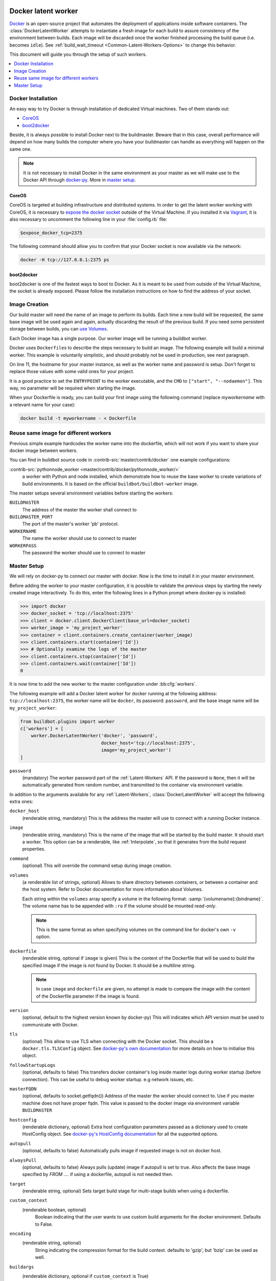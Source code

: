 .. index::
    Docker
    Workers; Docker

.. bb:worker:: DockerLatentWorker

Docker latent worker
====================

.. py:class:: buildbot.worker.docker.DockerLatentWorker
.. py:class:: buildbot.plugins.worker.DockerLatentWorker

Docker_ is an open-source project that automates the deployment of applications inside software containers.
The :class:`DockerLatentWorker` attempts to instantiate a fresh image for each build to assure consistency of the environment between builds.
Each image will be discarded once the worker finished processing the build queue (i.e. becomes ``idle``).
See :ref:`build_wait_timeout <Common-Latent-Workers-Options>` to change this behavior.

This document will guide you through the setup of such workers.

.. contents::
   :depth: 1
   :local:

.. _Docker: https://docker.com

Docker Installation
-------------------

An easy way to try Docker is through installation of dedicated Virtual machines.
Two of them stands out:

- CoreOS_
- boot2docker_

Beside, it is always possible to install Docker next to the buildmaster.
Beware that in this case, overall performance will depend on how many builds the computer where you have your buildmaster can handle as everything will happen on the same one.

.. note::
    It is not necessary to install Docker in the same environment as your master as we will make use to the Docker API through docker-py_.
    More in `master setup`_.

.. _CoreOS: https://coreos.com/
.. _boot2docker: https://github.com/boot2docker/boot2docker
.. _docker-py: https://pypi.python.org/pypi/docker-py

CoreOS
......

CoreOS is targeted at building infrastructure and distributed systems.
In order to get the latent worker working with CoreOS, it is necessary to `expose the docker socket`_ outside of the Virtual Machine.
If you installed it via Vagrant_, it is also necessary to uncomment the following line in your :file:`config.rb` file:

.. code-block:: ruby

    $expose_docker_tcp=2375

The following command should allow you to confirm that your Docker socket is now available via the network:


.. code-block:: bash

    docker -H tcp://127.0.0.1:2375 ps

.. _`expose the docker socket`: https://coreos.com/docs/launching-containers/building/customizing-docker/
.. _Vagrant: https://coreos.com/docs/running-coreos/platforms/vagrant/

boot2docker
...........

boot2docker is one of the fastest ways to boot to Docker.
As it is meant to be used from outside of the Virtual Machine, the socket is already exposed.
Please follow the installation instructions on how to find the address of your socket.

Image Creation
--------------

Our build master will need the name of an image to perform its builds.
Each time a new build will be requested, the same base image will be used again and again, actually discarding the result of the previous build.
If you need some persistent storage between builds, you can `use Volumes <setting up volumes>`_.

Each Docker image has a single purpose.
Our worker image will be running a buildbot worker.

Docker uses ``Dockerfile``\s to describe the steps necessary to build an image.
The following example will build a minimal worker.
This example is voluntarily simplistic, and should probably not be used in production, see next paragraph.

.. code-block:: Docker
    :linenos:
    :emphasize-lines: 11

    FROM debian:stable
    RUN apt-get update && apt-get install -y \
       python-dev \
       python-pip
    RUN pip install buildbot-worker
    RUN groupadd -r buildbot && useradd -r -g buildbot buildbot
    RUN mkdir /worker && chown buildbot:buildbot /worker
    # Install your build-dependencies here ...
    USER buildbot
    WORKDIR /worker
    RUN buildbot-worker create-worker . <master-hostname> <workername> <workerpassword>
    ENTRYPOINT ["/usr/local/bin/buildbot-worker"]
    CMD ["start", "--nodaemon"]

On line 11, the hostname for your master instance, as well as the worker name and password is setup.
Don't forget to replace those values with some valid ones for your project.

It is a good practice to set the ``ENTRYPOINT`` to the worker executable, and the ``CMD`` to ``["start", "--nodaemon"]``.
This way, no parameter will be required when starting the image.

When your Dockerfile is ready, you can build your first image using the following command (replace *myworkername* with a relevant name for your case):

.. code-block:: bash

    docker build -t myworkername - < Dockerfile

Reuse same image for different workers
--------------------------------------

Previous simple example hardcodes the worker name into the dockerfile, which will not work if you want to share your docker image between workers.

You can find in buildbot source code in :contrib-src:`master/contrib/docker` one example configurations:

:contrib-src:`pythonnode_worker <master/contrib/docker/pythonnode_worker/>`
    a worker with Python and node installed, which demonstrate how to reuse the base worker to create variations of build environments.
    It is based on the official ``buildbot/buildbot-worker`` image.

The master setups several environment variables before starting the workers:

``BUILDMASTER``
    The address of the master the worker shall connect to

``BUILDMASTER_PORT``
    The port of the master's worker 'pb' protocol.

``WORKERNAME``
    The name the worker should use to connect to master

``WORKERPASS``
    The password the worker should use to connect to master

Master Setup
------------

We will rely on docker-py to connect our master with docker.
Now is the time to install it in your master environment.

Before adding the worker to your master configuration, it is possible to validate the previous steps by starting the newly created image interactively.
To do this, enter the following lines in a Python prompt where docker-py is installed:

.. code-block:: python

    >>> import docker
    >>> docker_socket = 'tcp://localhost:2375'
    >>> client = docker.client.DockerClient(base_url=docker_socket)
    >>> worker_image = 'my_project_worker'
    >>> container = client.containers.create_container(worker_image)
    >>> client.containers.start(container['Id'])
    >>> # Optionally examine the logs of the master
    >>> client.containers.stop(container['Id'])
    >>> client.containers.wait(container['Id'])
    0

It is now time to add the new worker to the master configuration under :bb:cfg:`workers`.

The following example will add a Docker latent worker for docker running at the following address: ``tcp://localhost:2375``, the worker name will be ``docker``, its password: ``password``, and the base image name will be ``my_project_worker``:

.. code-block:: python

    from buildbot.plugins import worker
    c['workers'] = [
        worker.DockerLatentWorker('docker', 'password',
                                  docker_host='tcp://localhost:2375',
                                  image='my_project_worker')
    ]

``password``
    (mandatory)
    The worker password part of the :ref:`Latent-Workers` API.
    If the password is ``None``, then it will be automatically generated from random number, and transmitted to the container via environment variable.

In addition to the arguments available for any :ref:`Latent-Workers`, :class:`DockerLatentWorker` will accept the following extra ones:

``docker_host``
    (renderable string, mandatory)
    This is the address the master will use to connect with a running Docker instance.

``image``
    (renderable string, mandatory)
    This is the name of the image that will be started by the build master. It should start a worker.
    This option can be a renderable, like :ref:`Interpolate`, so that it generates from the build request properties.

``command``
    (optional)
    This will override the command setup during image creation.

``volumes``
    (a renderable list of strings, optional)
    Allows to share directory between containers, or between a container and the host system.
    Refer to Docker documentation for more information about Volumes.

    Each string within the ``volumes`` array specify a volume in the following format: :samp:`{volumename}:{bindname}`.
    The volume name has to be appended with ``:ro`` if the volume should be mounted *read-only*.

    .. note:: This is the same format as when specifying volumes on the command line for docker's own ``-v`` option.

``dockerfile``
    (renderable string, optional if ``image`` is given)
    This is the content of the Dockerfile that will be used to build the specified image if the image is not found by Docker.
    It should be a multiline string.

    .. note:: In case ``image`` and ``dockerfile`` are given, no attempt is made to compare the image with the content of the Dockerfile parameter if the image is found.

``version``
    (optional, default to the highest version known by docker-py)
    This will indicates which API version must be used to communicate with Docker.

``tls``
    (optional)
    This allow to use TLS when connecting with the Docker socket.
    This should be a ``docker.tls.TLSConfig`` object.
    See `docker-py's own documentation <https://docker-py.readthedocs.io/en/stable/tls.html>`_ for more details on how to initialise this object.

``followStartupLogs``
    (optional, defaults to false)
    This transfers docker container's log inside master logs during worker startup (before connection). This can be useful to debug worker startup. e.g network issues, etc.

``masterFQDN``
    (optional, defaults to socket.getfqdn())
    Address of the master the worker should connect to. Use if you master machine does not have proper fqdn.
    This value is passed to the docker image via environment variable ``BUILDMASTER``

``hostconfig``
    (renderable dictionary, optional)
    Extra host configuration parameters passed as a dictionary used to create HostConfig object.
    See `docker-py's HostConfig documentation <https://docker-py.readthedocs.io/en/stable/api.html#docker.api.container.ContainerApiMixin.create_host_config>`_ for all the supported options.

``autopull``
    (optional, defaults to false)
    Automatically pulls image if requested image is not on docker host.

``alwaysPull``
    (optional, defaults to false)
    Always pulls (update) image if autopull is set to true.
    Also affects the base image specified by `FROM ....` if using a dockerfile, autopull is not needed then.

``target``
    (renderable string, optional)
    Sets target build stage for multi-stage builds when using a dockerfile.

``custom_context``
    (renderable boolean, optional)
	Boolean indicating that the user wants to use custom build arguments for the docker environment. Defaults to False.

``encoding``
    (renderable string, optional)
	String indicating the compression format for the build context. defaults to 'gzip', but 'bzip' can be used as well.

``buildargs``
    (renderable dictionary, optional if ``custom_context`` is True)
	Dictionary, passes information for the docker to build its environment. Eg. {'DISTRO':'ubuntu', 'RELEASE':'11.11'}. Defaults to None.

``hostname``
    (renderable string, optional)
    This will set container's hostname.

Marathon latent worker
======================

Marathon_ Marathon is a production-grade container orchestration platform for Mesosphere's Data-center Operating System (DC/OS) and Apache ``Mesos``.

Buildbot supports using Marathon_ to host your latent workers.
It requires either `txrequests`_ or `treq`_ to be installed to allow interaction with http server.
See :class:`HTTPClientService` for details.

.. py:class:: buildbot.worker.marathon.MarathonLatentWorker
.. py:class:: buildbot.plugins.worker.MarathonLatentWorker

The :class:`MarathonLatentWorker` attempts to instantiate a fresh image for each build to assure consistency of the environment between builds.
Each image will be discarded once the worker finished processing the build queue (i.e. becomes ``idle``).
See :ref:`build_wait_timeout <Common-Latent-Workers-Options>` to change this behavior.

In addition to the arguments available for any :ref:`Latent-Workers`, :class:`MarathonLatentWorker` will accept the following extra ones:

``marathon_url``
    (mandatory)
    This is the URL to Marathon_ server.
    Its REST API will be used to start docker containers.

``marathon_auth``
    (optional)
    This is the optional ``('userid', 'password')`` ``BasicAuth`` credential.
    If txrequests_ is installed, this can be a `requests authentication plugin`_.

``image``
    (mandatory)
    This is the name of the image that will be started by the build master. It should start a worker.
    This option can be a renderable, like :ref:`Interpolate`, so that it generates from the build request properties.
    Images are by pulled from the default docker registry.
    MarathonLatentWorker does not support starting a worker built from a Dockerfile.

``masterFQDN``
    (optional, defaults to socket.getfqdn())
    Address of the master the worker should connect to. Use if you master machine does not have proper fqdn.
    This value is passed to the docker image via environment variable ``BUILDMASTER``

    If the value contains a colon (``:``), then BUILDMASTER and BUILDMASTER_PORT environment variables will be passed, following scheme: ``masterFQDN="$BUILDMASTER:$BUILDMASTER_PORT"``

``marathon_extra_config``
    (optional, defaults to ``{}```)
    Extra configuration to be passed to `Marathon API`_.
    This implementation will setup the minimal configuration to run a worker (docker image, ``BRIDGED`` network)
    It will let the default for everything else, including memory size, volume mounting, etc.
    This configuration is voluntarily very raw so that it is easy to use new marathon features.
    This dictionary will be merged into the Buildbot generated config, and recursively override it.
    See `Marathon API`_ documentation to learn what to include in this config.

.. _Marathon: https://mesosphere.github.io/marathon/
.. _Marathon API: http://mesosphere.github.io/marathon/docs/rest-api.html#post-v2-apps
.. _txrequests: https://pypi.python.org/pypi/txrequests
.. _treq: https://pypi.python.org/pypi/treq
.. _requests authentication plugin: https://2.python-requests.org/en/master/user/authentication/

Kubernetes latent worker
========================

Kubernetes_ is an open-source system for automating deployment, scaling, and management of containerized applications.

Buildbot supports using Kubernetes_ to host your latent workers.

.. py:class:: buildbot.worker.kubernetes.KubeLatentWorker
.. py:class:: buildbot.plugins.worker.KubeLatentWorker

The :class:`KubeLatentWorker` attempts to instantiate a fresh container for each build to assure consistency of the environment between builds
Each container will be discarded once the worker finished processing the build queue (i.e. becomes ``idle``).
See :ref:`build_wait_timeout <Common-Latent-Workers-Options>` to change this behavior.

.. _Kubernetes: https://kubernetes.io/

In addition to the arguments available for any :ref:`Latent-Workers`, :class:`KubeLatentWorker` will accept the following extra ones:

``image``
    (optional, default to ``buildbot/buildbot-worker``)
    Docker image. Default to the `official buildbot image`.

``namespace``
    (optional)
    This is the name of the namespace. Default to the current namespace

``kube_config``
    (mandatory)
    This is the object specifying how to connect to the kubernetes cluster.
    This object must be an instance of abstract class :class:`KubeConfigLoaderBase`, which have 3 implementations:

    - :class:`KubeHardcodedConfig`

    - :class:`KubeCtlProxyConfigLoader`

    - :class:`KubeInClusterConfigLoader`

``masterFQDN``
    (optional, default to ``None``)
    Address of the master the worker should connect to. Put the service master service name if you want to place a load-balancer between the workers and the masters.
    The default behaviour is to compute address IP of the master. This option works out-of-the box inside kubernetes but don't leverage the load-balancing through service.
    You can pass any callable, such as ``KubeLatentWorker.get_fqdn`` that will set ``masterFQDN=socket.getfqdn()``.

For more customization, you can subclass :class:`KubeLatentWorker` and override following methods.
All those methods can optionally return a deferred.
All those methods take props object which is a L{IProperties} allowing to get some parameters from the build properties

    .. py:method:: createEnvironment(self, props)

        This method compute the environment from your properties.
        Don't forget to first call `super().createEnvironment(props)` to get the base properties necessary to connect to the master.

    .. py:method:: getBuildContainerResources(self, props)

        This method compute the `pod resources <https://kubernetes.io/docs/reference/kubernetes-api/workload-resources/pod-v1/#resources>`_ part of the container spec (`spec.containers[].resources`).
        This is important to reserve some CPU and memory for your builds, and to trigger node auto-scaling if needed.
        You can also limit the CPU and memory for your container.

        Example:

        .. code-block:: python

            def getBuildContainerResources(self, props):
                return {
                    "requests": {
                        "cpu": "2500m",
                        "memory": "4G",
                    }
                }

    .. py:method:: get_build_container_volume_mounts(self, props)

        This method computes the `volumeMounts <https://kubernetes.io/docs/reference/kubernetes-api/workload-resources/pod-v1/#volumes-1>`_ part of the container spec.

        Example:

        .. code-block:: python

            def get_build_container_volume_mounts(self, props):
                return [
                    {
                        "name": "mount-name",
                        "mountPath": "/cache",
                    }
                ]

    .. py:method:: get_volumes(self, props)

        This method computes the `volumes <https://kubernetes.io/docs/reference/kubernetes-api/workload-resources/pod-v1/#volumes>`_ part of the pod spec.

        Example:

        .. code-block:: python

            def get_volumes(self, props):
                return [
                    {
                        "name": "mount-name",
                        "hostPath": {
                            "path": "/var/log/pods",
                        }
                    }
                ]

    .. py:method:: getServicesContainers(self, props)

        This method compute a list of containers spec to put alongside the worker container.
        This is useful for starting services around your build pod, like a database container.
        All containers within the same pod share the same localhost interface, so you can access the other containers TCP ports very easily.


.. _official buildbot image: https://hub.docker.com/r/buildbot/buildbot-worker/

Kubernetes config loaders
-------------------------

Kubernetes provides many options to connect to a cluster.
It is especially more complicated as some cloud providers use specific methods to connect to their managed kubernetes.
Config loaders objects can be shared between LatentWorker.

There are three options you may use to connect to your clusters.

When running both the master and slaves run on the same Kubernetes cluster, you should use the KubeInClusterConfigLoader.
If not, but having a configured ``kubectl`` tool available to the build master is an option for you, you should use KubeCtlProxyConfigLoader.
If neither of these options is convenient, use KubeHardcodedConfig.

.. py:class:: buildbot.util.kubeclientservice.KubeCtlProxyConfigLoader
.. py:class:: buildbot.plugins.util.KubeCtlProxyConfigLoader

``KubeCtlProxyConfigLoader``
............................

With :class:`KubeCtlProxyConfigLoader`, buildbot will user ``kubectl proxy`` to get access to the cluster.
This delegates the authentication to the ``kubectl`` ``golang`` binary, and thus avoid to implement a python version for every authentication scheme that kubernetes provides.
``kubectl`` must be available in the ``PATH``, and configured to be able to start pods.
While this method is very convenient and easy, it also opens an unauthenticated http access to your cluster via localhost.
You must ensure that this is properly secured, and your buildbot master machine is not on a shared multi-user server.

``proxy_port``
    (optional defaults to 8001)
    HTTP port to use.

``namespace``
    (optional defaults to ``"default"``
    default namespace to use if the latent worker do not provide one already.


.. py:class:: buildbot.util.kubeclientservice.KubeHardcodedConfig
.. py:class:: buildbot.plugins.util.KubeHardcodedConfig

``KubeHardcodedConfig``
.......................


With :class:`KubeHardcodedConfig`, you just configure the necessary parameters to connect to the clusters.

``master_url``
    (mandatory)
    The http url of you kubernetes master.
    Only http and https protocols are supported

``headers``
    (optional)
    Additional headers to be passed to the HTTP request

``basicAuth``
    (optional)
    Basic authorization info to connect to the cluster, as a `{'user': 'username', 'password': 'psw' }` dict.

    Unlike the headers argument, this argument supports secret providers, e.g:

    .. code-block:: python

        basicAuth={'user': 'username', 'password': Secret('k8spassword')}

``bearerToken``
    (optional)

    A bearer token to authenticate to the cluster, as a string.
    Unlike the headers argument, this argument supports secret providers, e.g:

    .. code-block:: python

        bearerToken=Secret('k8s-token')

    When using the Google Kubernetes Engine (GKE), a bearer token for the default service account can be had with:

    .. code-block:: bash

        gcloud container clusters get-credentials --region [YOURREGION] YOURCLUSTER
        kubectl describe sa
        kubectl describe secret [SECRET_ID]

    Where SECRET_ID is displayed by the ``describe sa`` command line.
    The default service account does not have rights on the cluster (to create/delete pods), which is required by BuildBot's integration.
    You may give it this right by making it a cluster admin with

    .. code-block:: bash

        kubectl create clusterrolebinding service-account-admin \
            --clusterrole=cluster-admin \
            --serviceaccount default:default

``cert``
    (optional)
    Client certificate and key to use to authenticate.
    This only works if ``txrequests`` is installed:

    .. code-block:: python

        cert=('/path/to/certificate.crt', '/path/to/certificate.key')

``verify``
    (optional)
    Path to server certificate authenticate the server:

    .. code-block:: python

        verify='/path/to/kube_server_certificate.crt'

    When using the Google Kubernetes Engine (GKE), this certificate is available from the admin console, on the Cluster page.
    Verify that it is valid (i.e. no copy/paste errors) with ``openssl verify PATH_TO_PEM``.

``namespace``
    (optional defaults to ``"default"``
    default namespace to use if the latent worker do not provide one already.


.. py:class:: buildbot.util.kubeclientservice.KubeInClusterConfigLoader
.. py:class:: buildbot.plugins.util.KubeInClusterConfigLoader

``KubeInClusterConfigLoader``
.............................

Use :class:`KubeInClusterConfigLoader`, if your Buildbot master is itself located within the kubernetes cluster.
In this case, you would associated a service account to the Buildbot master pod, and :class:`KubeInClusterConfigLoader` will get the credentials from that.

This config loader takes no arguments.
